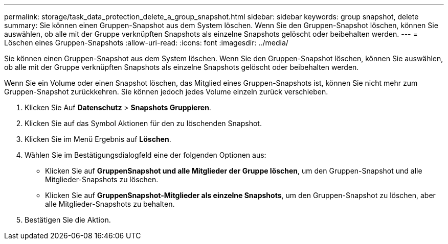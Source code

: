 ---
permalink: storage/task_data_protection_delete_a_group_snapshot.html 
sidebar: sidebar 
keywords: group snapshot, delete 
summary: Sie können einen Gruppen-Snapshot aus dem System löschen. Wenn Sie den Gruppen-Snapshot löschen, können Sie auswählen, ob alle mit der Gruppe verknüpften Snapshots als einzelne Snapshots gelöscht oder beibehalten werden. 
---
= Löschen eines Gruppen-Snapshots
:allow-uri-read: 
:icons: font
:imagesdir: ../media/


[role="lead"]
Sie können einen Gruppen-Snapshot aus dem System löschen. Wenn Sie den Gruppen-Snapshot löschen, können Sie auswählen, ob alle mit der Gruppe verknüpften Snapshots als einzelne Snapshots gelöscht oder beibehalten werden.

Wenn Sie ein Volume oder einen Snapshot löschen, das Mitglied eines Gruppen-Snapshots ist, können Sie nicht mehr zum Gruppen-Snapshot zurückkehren. Sie können jedoch jedes Volume einzeln zurück verschieben.

. Klicken Sie Auf *Datenschutz* > *Snapshots Gruppieren*.
. Klicken Sie auf das Symbol Aktionen für den zu löschenden Snapshot.
. Klicken Sie im Menü Ergebnis auf *Löschen*.
. Wählen Sie im Bestätigungsdialogfeld eine der folgenden Optionen aus:
+
** Klicken Sie auf *GruppenSnapshot und alle Mitglieder der Gruppe löschen*, um den Gruppen-Snapshot und alle Mitglieder-Snapshots zu löschen.
** Klicken Sie auf *GruppenSnapshot-Mitglieder als einzelne Snapshots*, um den Gruppen-Snapshot zu löschen, aber alle Mitglieder-Snapshots zu behalten.


. Bestätigen Sie die Aktion.

